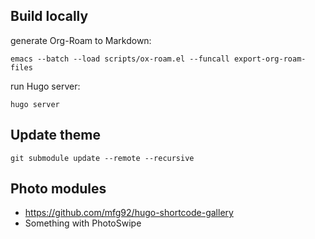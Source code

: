 ** Build locally

generate Org-Roam to Markdown:

#+begin_src shell
emacs --batch --load scripts/ox-roam.el --funcall export-org-roam-files
#+end_src

run Hugo server:

#+begin_src shell
hugo server
#+end_src

** Update theme
#+begin_src shell :results output none
git submodule update --remote --recursive
#+end_src
** Photo modules
- https://github.com/mfg92/hugo-shortcode-gallery
- Something with PhotoSwipe

